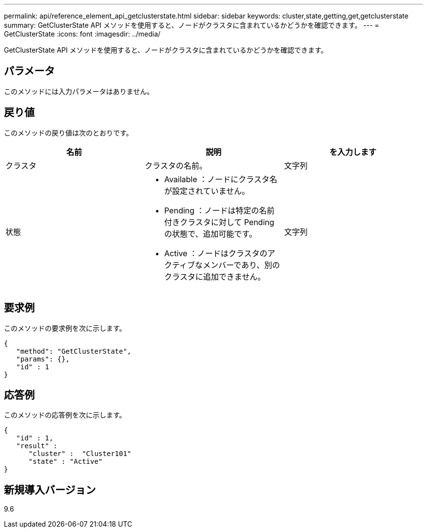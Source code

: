 ---
permalink: api/reference_element_api_getclusterstate.html 
sidebar: sidebar 
keywords: cluster,state,getting,get,getclusterstate 
summary: GetClusterState API メソッドを使用すると、ノードがクラスタに含まれているかどうかを確認できます。 
---
= GetClusterState
:icons: font
:imagesdir: ../media/


[role="lead"]
GetClusterState API メソッドを使用すると、ノードがクラスタに含まれているかどうかを確認できます。



== パラメータ

このメソッドには入力パラメータはありません。



== 戻り値

このメソッドの戻り値は次のとおりです。

|===
| 名前 | 説明 | を入力します 


 a| 
クラスタ
 a| 
クラスタの名前。
 a| 
文字列



 a| 
状態
 a| 
* Available ：ノードにクラスタ名が設定されていません。
* Pending ：ノードは特定の名前付きクラスタに対して Pending の状態で、追加可能です。
* Active ：ノードはクラスタのアクティブなメンバーであり、別のクラスタに追加できません。

 a| 
文字列

|===


== 要求例

このメソッドの要求例を次に示します。

[listing]
----
{
   "method": "GetClusterState",
   "params": {},
   "id" : 1
}
----


== 応答例

このメソッドの応答例を次に示します。

[listing]
----
{
   "id" : 1,
   "result" :
      "cluster" :  "Cluster101"
      "state" : "Active"
}
----


== 新規導入バージョン

9.6
